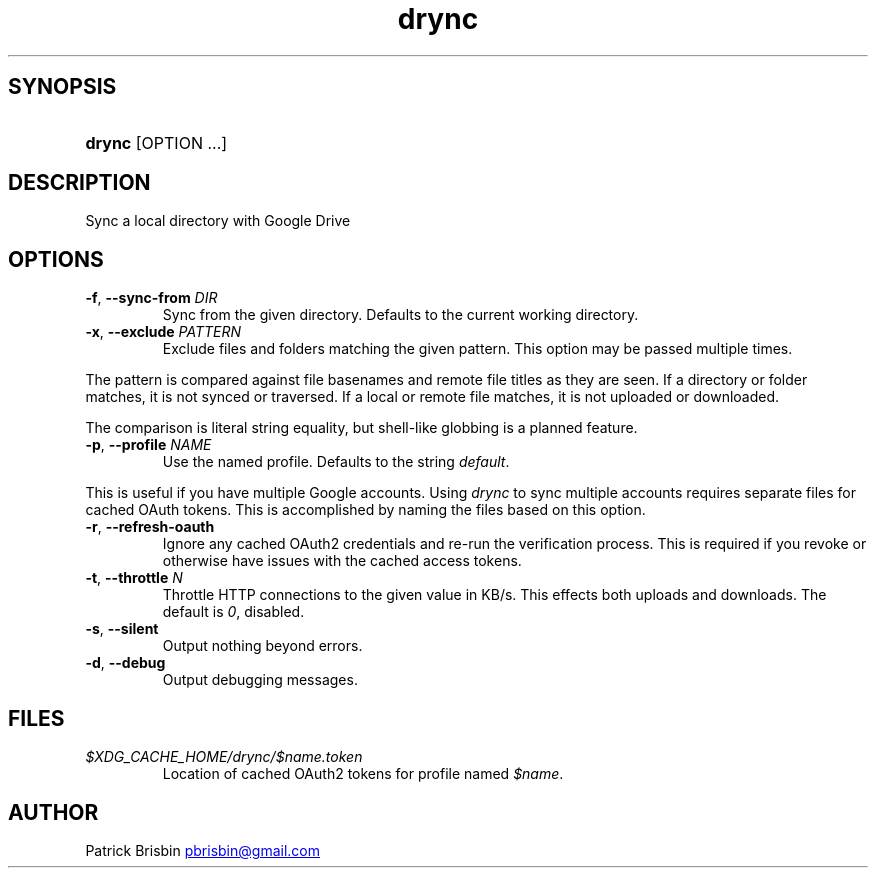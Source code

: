 .\" Generated by kramdown-man 0.1.5
.\" https://github.com/postmodern/kramdown-man#readme
.TH drync 1 "November 2014" drync "User Manuals"
.LP
.SH SYNOPSIS
.LP
.HP
\fBdrync\fR \[lB]OPTION ...\[rB]
.LP
.SH DESCRIPTION
.LP
.PP
Sync a local directory with Google Drive
.LP
.SH OPTIONS
.LP
.TP
\fB-f\fR, \fB--sync-from\fR \fIDIR\fP
Sync from the given directory\. Defaults to the current working directory\.
.LP
.TP
\fB-x\fR, \fB--exclude\fR \fIPATTERN\fP
Exclude files and folders matching the given pattern\. This option may be
passed multiple times\.
.LP
.PP
The pattern is compared against file basenames and remote file titles as they
are seen\. If a directory or folder matches, it is not synced or traversed\. If
a local or remote file matches, it is not uploaded or downloaded\.
.LP
.PP
The comparison is literal string equality, but shell\-like globbing is a
planned feature\.
.LP
.TP
\fB-p\fR, \fB--profile\fR \fINAME\fP
Use the named profile\. Defaults to the string \fIdefault\fP\.
.LP
.PP
This is useful if you have multiple Google accounts\. Using \fIdrync\fP to sync
multiple accounts requires separate files for cached OAuth tokens\. This is
accomplished by naming the files based on this option\.
.LP
.TP
\fB-r\fR, \fB--refresh-oauth\fR
Ignore any cached OAuth2 credentials and re\-run the verification process\. This
is required if you revoke or otherwise have issues with the cached access
tokens\.
.LP
.TP
\fB-t\fR, \fB--throttle\fR \fIN\fP
Throttle HTTP connections to the given value in KB\[sl]s\. This effects both
uploads and downloads\. The default is \fI0\fP, disabled\.
.LP
.TP
\fB-s\fR, \fB--silent\fR
Output nothing beyond errors\.
.LP
.TP
\fB-d\fR, \fB--debug\fR
Output debugging messages\.
.LP
.SH FILES
.LP
.TP
\fI\[Do]XDG\[ru]CACHE\[ru]HOME\[sl]drync\[sl]\[Do]name\.token\fP
Location of cached OAuth2 tokens for profile named \fI\[Do]name\fP\.
.LP
.SH AUTHOR
.LP
.PP
Patrick Brisbin 
.MT pbrisbin\[at]gmail\.com
.ME

